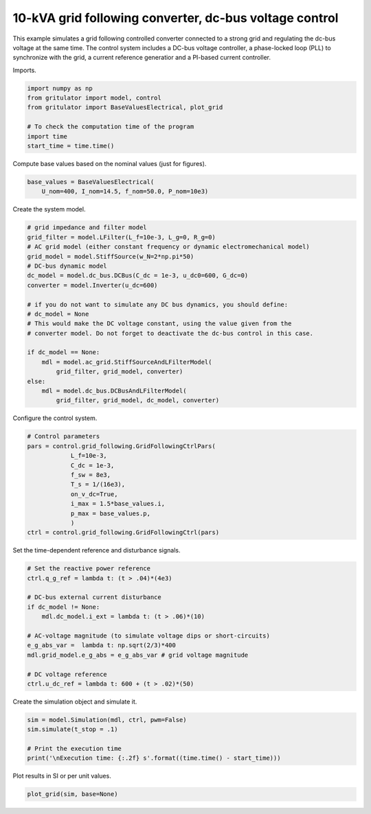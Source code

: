 
.. DO NOT EDIT.
.. THIS FILE WAS AUTOMATICALLY GENERATED BY SPHINX-GALLERY.
.. TO MAKE CHANGES, EDIT THE SOURCE PYTHON FILE:
.. "auto_examples/plot_grid_following_control_vdc_mode_grid_converter_10kVA.py"
.. LINE NUMBERS ARE GIVEN BELOW.

.. only:: html

    .. note::
        :class: sphx-glr-download-link-note

        :ref:`Go to the end <sphx_glr_download_auto_examples_plot_grid_following_control_vdc_mode_grid_converter_10kVA.py>`
        to download the full example code

.. rst-class:: sphx-glr-example-title

.. _sphx_glr_auto_examples_plot_grid_following_control_vdc_mode_grid_converter_10kVA.py:


10-kVA grid following converter, dc-bus voltage control
=======================================================
    
This example simulates a grid following controlled converter connected to a
strong grid and regulating the dc-bus voltage at the same time. The control
system includes a DC-bus voltage controller, a phase-locked loop (PLL) to
synchronize with the grid, a current reference generatior and a PI-based
current controller.

.. GENERATED FROM PYTHON SOURCE LINES 14-15

Imports.

.. GENERATED FROM PYTHON SOURCE LINES 15-25

.. code-block:: Python


    import numpy as np
    from gritulator import model, control
    from gritulator import BaseValuesElectrical, plot_grid

    # To check the computation time of the program
    import time
    start_time = time.time()









.. GENERATED FROM PYTHON SOURCE LINES 26-27

Compute base values based on the nominal values (just for figures).

.. GENERATED FROM PYTHON SOURCE LINES 27-32

.. code-block:: Python


    base_values = BaseValuesElectrical(
        U_nom=400, I_nom=14.5, f_nom=50.0, P_nom=10e3)









.. GENERATED FROM PYTHON SOURCE LINES 33-34

Create the system model.

.. GENERATED FROM PYTHON SOURCE LINES 34-56

.. code-block:: Python


    # grid impedance and filter model
    grid_filter = model.LFilter(L_f=10e-3, L_g=0, R_g=0)
    # AC grid model (either constant frequency or dynamic electromechanical model)
    grid_model = model.StiffSource(w_N=2*np.pi*50)
    # DC-bus dynamic model
    dc_model = model.dc_bus.DCBus(C_dc = 1e-3, u_dc0=600, G_dc=0)
    converter = model.Inverter(u_dc=600)

    # if you do not want to simulate any DC bus dynamics, you should define:
    # dc_model = None
    # This would make the DC voltage constant, using the value given from the
    # converter model. Do not forget to deactivate the dc-bus control in this case.
    
    if dc_model == None:
        mdl = model.ac_grid.StiffSourceAndLFilterModel(
            grid_filter, grid_model, converter)
    else:
        mdl = model.dc_bus.DCBusAndLFilterModel(
            grid_filter, grid_model, dc_model, converter)









.. GENERATED FROM PYTHON SOURCE LINES 57-58

Configure the control system.

.. GENERATED FROM PYTHON SOURCE LINES 58-72

.. code-block:: Python


    # Control parameters
    pars = control.grid_following.GridFollowingCtrlPars(
                L_f=10e-3,
                C_dc = 1e-3,
                f_sw = 8e3,
                T_s = 1/(16e3),
                on_v_dc=True,
                i_max = 1.5*base_values.i,
                p_max = base_values.p,
                )
    ctrl = control.grid_following.GridFollowingCtrl(pars)









.. GENERATED FROM PYTHON SOURCE LINES 73-74

Set the time-dependent reference and disturbance signals.

.. GENERATED FROM PYTHON SOURCE LINES 74-90

.. code-block:: Python


    # Set the reactive power reference
    ctrl.q_g_ref = lambda t: (t > .04)*(4e3)

    # DC-bus external current disturbance
    if dc_model != None:
        mdl.dc_model.i_ext = lambda t: (t > .06)*(10)

    # AC-voltage magnitude (to simulate voltage dips or short-circuits)
    e_g_abs_var =  lambda t: np.sqrt(2/3)*400
    mdl.grid_model.e_g_abs = e_g_abs_var # grid voltage magnitude

    # DC voltage reference
    ctrl.u_dc_ref = lambda t: 600 + (t > .02)*(50)









.. GENERATED FROM PYTHON SOURCE LINES 91-92

Create the simulation object and simulate it.

.. GENERATED FROM PYTHON SOURCE LINES 92-100

.. code-block:: Python


    sim = model.Simulation(mdl, ctrl, pwm=False)
    sim.simulate(t_stop = .1)

    # Print the execution time
    print('\nExecution time: {:.2f} s'.format((time.time() - start_time)))






.. rst-class:: sphx-glr-script-out

 .. code-block:: none


    Execution time: 0.96 s




.. GENERATED FROM PYTHON SOURCE LINES 101-102

Plot results in SI or per unit values.

.. GENERATED FROM PYTHON SOURCE LINES 102-104

.. code-block:: Python


    plot_grid(sim, base=None)



.. rst-class:: sphx-glr-horizontal


    *

      .. image-sg:: /auto_examples/images/sphx_glr_plot_grid_following_control_vdc_mode_grid_converter_10kVA_001.png
         :alt: plot grid following control vdc mode grid converter 10kVA
         :srcset: /auto_examples/images/sphx_glr_plot_grid_following_control_vdc_mode_grid_converter_10kVA_001.png
         :class: sphx-glr-multi-img

    *

      .. image-sg:: /auto_examples/images/sphx_glr_plot_grid_following_control_vdc_mode_grid_converter_10kVA_002.png
         :alt: plot grid following control vdc mode grid converter 10kVA
         :srcset: /auto_examples/images/sphx_glr_plot_grid_following_control_vdc_mode_grid_converter_10kVA_002.png
         :class: sphx-glr-multi-img






.. rst-class:: sphx-glr-timing

   **Total running time of the script:** (0 minutes 1.581 seconds)


.. _sphx_glr_download_auto_examples_plot_grid_following_control_vdc_mode_grid_converter_10kVA.py:

.. only:: html

  .. container:: sphx-glr-footer sphx-glr-footer-example

    .. container:: sphx-glr-download sphx-glr-download-jupyter

      :download:`Download Jupyter notebook: plot_grid_following_control_vdc_mode_grid_converter_10kVA.ipynb <plot_grid_following_control_vdc_mode_grid_converter_10kVA.ipynb>`

    .. container:: sphx-glr-download sphx-glr-download-python

      :download:`Download Python source code: plot_grid_following_control_vdc_mode_grid_converter_10kVA.py <plot_grid_following_control_vdc_mode_grid_converter_10kVA.py>`


.. only:: html

 .. rst-class:: sphx-glr-signature

    `Gallery generated by Sphinx-Gallery <https://sphinx-gallery.github.io>`_
